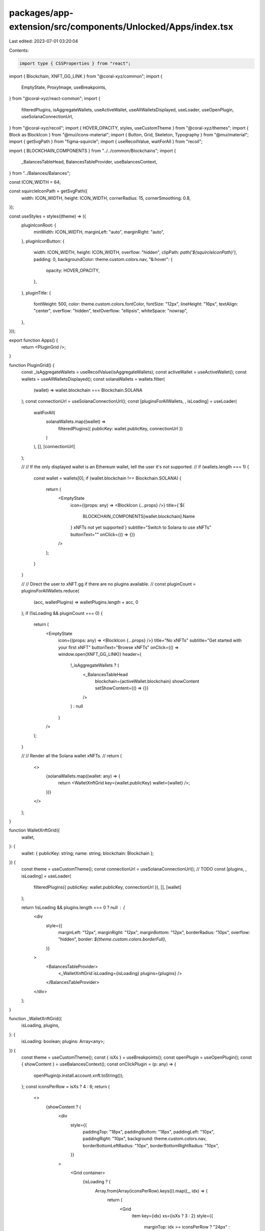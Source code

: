packages/app-extension/src/components/Unlocked/Apps/index.tsx
=============================================================

Last edited: 2023-07-01 03:20:04

Contents:

.. code-block:: tsx

    import type { CSSProperties } from "react";
import { Blockchain, XNFT_GG_LINK } from "@coral-xyz/common";
import {
  EmptyState,
  ProxyImage,
  useBreakpoints,
} from "@coral-xyz/react-common";
import {
  filteredPlugins,
  isAggregateWallets,
  useActiveWallet,
  useAllWalletsDisplayed,
  useLoader,
  useOpenPlugin,
  useSolanaConnectionUrl,
} from "@coral-xyz/recoil";
import { HOVER_OPACITY, styles, useCustomTheme } from "@coral-xyz/themes";
import { Block as BlockIcon } from "@mui/icons-material";
import { Button, Grid, Skeleton, Typography } from "@mui/material";
import { getSvgPath } from "figma-squircle";
import { useRecoilValue, waitForAll } from "recoil";

import { BLOCKCHAIN_COMPONENTS } from "../../common/Blockchains";
import {
  _BalancesTableHead,
  BalancesTableProvider,
  useBalancesContext,
} from "../Balances/Balances";

const ICON_WIDTH = 64;

const squircleIconPath = getSvgPath({
  width: ICON_WIDTH,
  height: ICON_WIDTH,
  cornerRadius: 15,
  cornerSmoothing: 0.8,
});

const useStyles = styles((theme) => ({
  pluginIconRoot: {
    minWidth: ICON_WIDTH,
    marginLeft: "auto",
    marginRight: "auto",
  },
  pluginIconButton: {
    width: ICON_WIDTH,
    height: ICON_WIDTH,
    overflow: "hidden",
    clipPath: `path('${squircleIconPath}')`,
    padding: 0,
    backgroundColor: theme.custom.colors.nav,
    "&:hover": {
      opacity: HOVER_OPACITY,
    },
  },
  pluginTitle: {
    fontWeight: 500,
    color: theme.custom.colors.fontColor,
    fontSize: "12px",
    lineHeight: "16px",
    textAlign: "center",
    overflow: "hidden",
    textOverflow: "ellipsis",
    whiteSpace: "nowrap",
  },
}));

export function Apps() {
  return <PluginGrid />;
}

function PluginGrid() {
  const _isAggregateWallets = useRecoilValue(isAggregateWallets);
  const activeWallet = useActiveWallet();
  const wallets = useAllWalletsDisplayed();
  const solanaWallets = wallets.filter(
    (wallet) => wallet.blockchain === Blockchain.SOLANA
  );
  const connectionUrl = useSolanaConnectionUrl();
  const [pluginsForAllWallets, , isLoading] = useLoader(
    waitForAll(
      solanaWallets.map((wallet) =>
        filteredPlugins({ publicKey: wallet.publicKey, connectionUrl })
      )
    ),
    [],
    [connectionUrl]
  );

  //
  // If the only displayed wallet is an Ethereum wallet, tell the user it's not supported.
  //
  if (wallets.length === 1) {
    const wallet = wallets[0];
    if (wallet.blockchain !== Blockchain.SOLANA) {
      return (
        <EmptyState
          icon={(props: any) => <BlockIcon {...props} />}
          title={`${
            BLOCKCHAIN_COMPONENTS[wallet.blockchain].Name
          } xNFTs not yet supported`}
          subtitle="Switch to Solana to use xNFTs"
          buttonText=""
          onClick={() => {}}
        />
      );
    }
  }

  //
  // Direct the user to xNFT.gg if there are no plugins available.
  //
  const pluginCount = pluginsForAllWallets.reduce(
    (acc, walletPlugins) => walletPlugins.length + acc,
    0
  );
  if (!isLoading && pluginCount === 0) {
    return (
      <EmptyState
        icon={(props: any) => <BlockIcon {...props} />}
        title="No xNFTs"
        subtitle="Get started with your first xNFT"
        buttonText="Browse xNFTs"
        onClick={() => window.open(XNFT_GG_LINK)}
        header={
          !_isAggregateWallets ? (
            <_BalancesTableHead
              blockchain={activeWallet.blockchain}
              showContent
              setShowContent={() => {}}
            />
          ) : null
        }
      />
    );
  }

  //
  // Render all the Solana wallet xNFTs.
  //
  return (
    <>
      {solanaWallets.map((wallet: any) => {
        return <WalletXnftGrid key={wallet.publicKey} wallet={wallet} />;
      })}
    </>
  );
}

function WalletXnftGrid({
  wallet,
}: {
  wallet: { publicKey: string; name: string; blockchain: Blockchain };
}) {
  const theme = useCustomTheme();
  const connectionUrl = useSolanaConnectionUrl(); // TODO
  const [plugins, , isLoading] = useLoader(
    filteredPlugins({ publicKey: wallet.publicKey, connectionUrl }),
    [],
    [wallet]
  );

  return !isLoading && plugins.length === 0 ? null : (
    <div
      style={{
        marginLeft: "12px",
        marginRight: "12px",
        marginBottom: "12px",
        borderRadius: "10px",
        overflow: "hidden",
        border: `${theme.custom.colors.borderFull}`,
      }}
    >
      <BalancesTableProvider>
        <_WalletXnftGrid isLoading={isLoading} plugins={plugins} />
      </BalancesTableProvider>
    </div>
  );
}

function _WalletXnftGrid({
  isLoading,
  plugins,
}: {
  isLoading: boolean;
  plugins: Array<any>;
}) {
  const theme = useCustomTheme();
  const { isXs } = useBreakpoints();
  const openPlugin = useOpenPlugin();
  const { showContent } = useBalancesContext();
  const onClickPlugin = (p: any) => {
    openPlugin(p.install.account.xnft.toString());
  };
  const iconsPerRow = isXs ? 4 : 6;
  return (
    <>
      {showContent ? (
        <div
          style={{
            paddingTop: "18px",
            paddingBottom: "18px",
            paddingLeft: "10px",
            paddingRight: "10px",
            background: theme.custom.colors.nav,
            borderBottomLeftRadius: "10px",
            borderBottomRightRadius: "10px",
          }}
        >
          <Grid container>
            {isLoading ? (
              Array.from(Array(iconsPerRow).keys()).map((_, idx) => {
                return (
                  <Grid
                    item
                    key={idx}
                    xs={isXs ? 3 : 2}
                    style={{
                      marginTop: idx >= iconsPerRow ? "24px" : 0,
                    }}
                  >
                    <SkeletonAppIcon />
                  </Grid>
                );
              })
            ) : (
              <>
                <LibraryLink isXs={isXs} />
                {plugins.map((p: any, idx: number) => {
                  return (
                    <Grid
                      item
                      key={p.url}
                      xs={isXs ? 3 : 2}
                      style={{
                        marginTop: idx + 1 >= iconsPerRow ? "24px" : 0,
                      }}
                    >
                      <PluginIcon plugin={p} onClick={() => onClickPlugin(p)} />
                    </Grid>
                  );
                })}
              </>
            )}
          </Grid>
        </div>
      ) : null}
    </>
  );
}

function LibraryLink({ isXs }: { isXs: boolean }) {
  const theme = useCustomTheme();

  return (
    <Grid item key="xnft-library" xs={isXs ? 3 : 2}>
      <AppIcon
        title={"xNFT.gg \u2197"}
        iconStyle={{
          padding: 14,
          background: theme.custom.colorsInverted.nav,
        }}
        iconUrl={`${XNFT_GG_LINK}/logo.svg`}
        onClick={() => window.open(XNFT_GG_LINK, "_blank")}
      />
    </Grid>
  );
}

function PluginIcon({ plugin, onClick }: any) {
  return (
    <AppIcon title={plugin.title} iconUrl={plugin.iconUrl} onClick={onClick} />
  );
}

function AppIcon({
  title,
  iconStyle,
  iconUrl,
  onClick,
}: {
  title: string;
  iconStyle?: CSSProperties;
  iconUrl: string;
  onClick: () => void;
}) {
  const classes = useStyles();
  return (
    <div
      style={{
        width: "72px",
        height: "88px",
        display: "flex",
        justifyContent: "space-between",
        flexDirection: "column",
        marginLeft: "auto",
        marginRight: "auto",
      }}
    >
      <Button
        variant="contained"
        disableElevation
        className={classes.pluginIconButton}
        onClick={() => onClick()}
        classes={{
          root: classes.pluginIconRoot,
        }}
      >
        <ProxyImage
          src={iconUrl}
          style={{
            width: ICON_WIDTH,
            height: ICON_WIDTH,
            ...(iconStyle ?? {}),
          }}
        />
      </Button>
      <Typography className={classes.pluginTitle}>{title}</Typography>
    </div>
  );
}

function SkeletonAppIcon() {
  return (
    <div
      style={{
        width: "72px",
        height: "88px",
        display: "flex",
        justifyContent: "space-between",
        flexDirection: "column",
        marginLeft: "auto",
        marginRight: "auto",
      }}
    >
      <Skeleton
        height={ICON_WIDTH}
        width={ICON_WIDTH}
        sx={{
          transform: "none",
          clipPath: `path('${squircleIconPath}')`,
          marginLeft: "auto",
          marginRight: "auto",
          background: "rgba(0,0,0,0.15)",
        }}
      />
      <Skeleton
        height={12}
        width={48}
        sx={{
          transform: "none",
          marginLeft: "auto",
          marginRight: "auto",
          background: "rgba(0,0,0,0.15)",
        }}
      />
    </div>
  );
}


